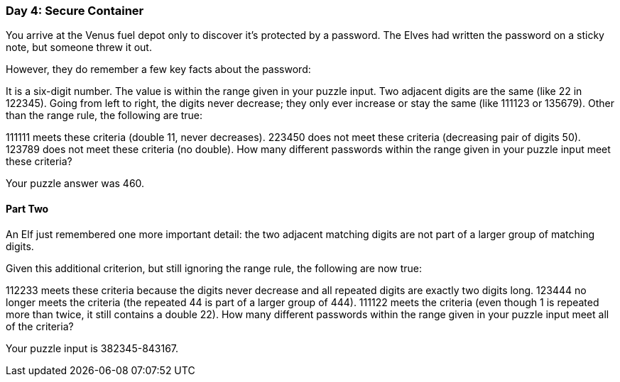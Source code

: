 === Day 4: Secure Container ===
You arrive at the Venus fuel depot only to discover it's protected by a password. The Elves had written the password on a sticky note, but someone threw it out.

However, they do remember a few key facts about the password:

It is a six-digit number.
The value is within the range given in your puzzle input.
Two adjacent digits are the same (like 22 in 122345).
Going from left to right, the digits never decrease; they only ever increase or stay the same (like 111123 or 135679).
Other than the range rule, the following are true:

111111 meets these criteria (double 11, never decreases).
223450 does not meet these criteria (decreasing pair of digits 50).
123789 does not meet these criteria (no double).
How many different passwords within the range given in your puzzle input meet these criteria?

Your puzzle answer was 460.

==== Part Two ====
An Elf just remembered one more important detail: the two adjacent matching digits are not part of a larger group of matching digits.

Given this additional criterion, but still ignoring the range rule, the following are now true:

112233 meets these criteria because the digits never decrease and all repeated digits are exactly two digits long.
123444 no longer meets the criteria (the repeated 44 is part of a larger group of 444).
111122 meets the criteria (even though 1 is repeated more than twice, it still contains a double 22).
How many different passwords within the range given in your puzzle input meet all of the criteria?

Your puzzle input is 382345-843167.
